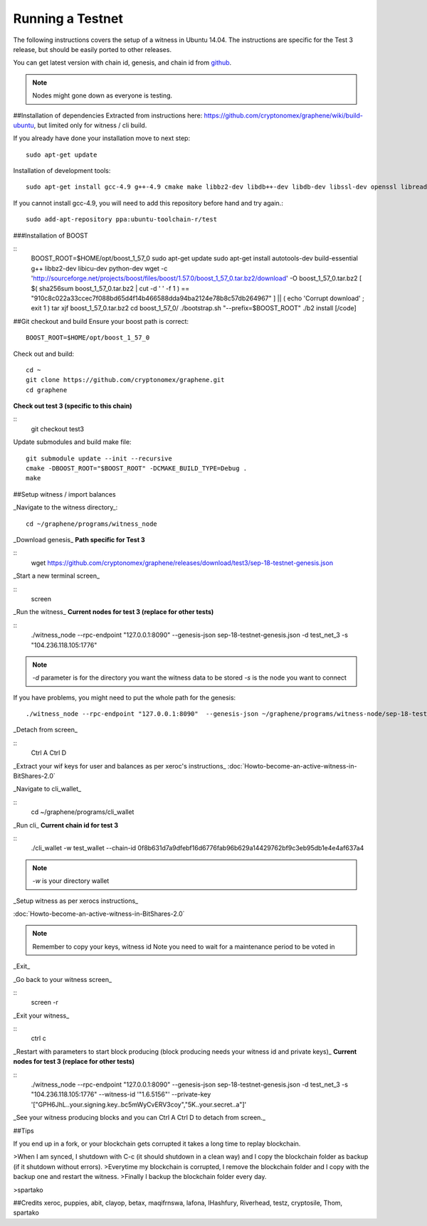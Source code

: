 *****************
Running a Testnet
*****************

The following instructions covers the setup of a witness in Ubuntu 14.04. The
instructions are specific for the Test 3 release, but should be easily ported to
other releases.

You can get latest version with chain id, genesis, and chain id from `github`_.

.. _github: https://github.com/cryptonomex/graphene/releases

.. note:: Nodes might gone down as everyone is testing.

##Installation of dependencies
Extracted from instructions here:
https://github.com/cryptonomex/graphene/wiki/build-ubuntu, but limited only for
witness / cli build.

If you already have done your installation move to next step::

    sudo apt-get update

Installation of development tools::

    sudo apt-get install gcc-4.9 g++-4.9 cmake make libbz2-dev libdb++-dev libdb-dev libssl-dev openssl libreadline-dev autoconf libtool git

If you cannot install gcc-4.9, you will need to add this repository before hand and try again.::

    sudo add-apt-repository ppa:ubuntu-toolchain-r/test

###Installation of BOOST

::
    BOOST_ROOT=$HOME/opt/boost_1_57_0
    sudo apt-get update
    sudo apt-get install autotools-dev build-essential g++ libbz2-dev libicu-dev python-dev
    wget -c 'http://sourceforge.net/projects/boost/files/boost/1.57.0/boost_1_57_0.tar.bz2/download' -O boost_1_57_0.tar.bz2
    [ $( sha256sum boost_1_57_0.tar.bz2 | cut -d ' ' -f 1 ) == "910c8c022a33ccec7f088bd65d4f14b466588dda94ba2124e78b8c57db264967" ] || ( echo 'Corrupt download' ; exit 1 )
    tar xjf boost_1_57_0.tar.bz2
    cd boost_1_57_0/
    ./bootstrap.sh "--prefix=$BOOST_ROOT"
    ./b2 install [/code]

##Git  checkout and build
Ensure your boost path is correct::

    BOOST_ROOT=$HOME/opt/boost_1_57_0

Check out and build::

    cd ~
    git clone https://github.com/cryptonomex/graphene.git
    cd graphene

**Check out test 3 (specific to this chain)**

::
    git checkout test3

Update submodules and build make file::
 
    git submodule update --init --recursive
    cmake -DBOOST_ROOT="$BOOST_ROOT" -DCMAKE_BUILD_TYPE=Debug .
    make 


##Setup witness / import balances

_Navigate to the witness directory_::

    cd ~/graphene/programs/witness_node

_Download genesis_ 
**Path specific for Test 3**

::
     wget https://github.com/cryptonomex/graphene/releases/download/test3/sep-18-testnet-genesis.json

_Start a new terminal screen_

::
     screen

_Run the witness_
**Current nodes for test 3 (replace for other tests)**

::
    ./witness_node --rpc-endpoint "127.0.0.1:8090"  --genesis-json sep-18-testnet-genesis.json -d test_net_3 -s  "104.236.118.105:1776"

.. note::
 `-d` parameter is for the directory you want the witness data to be stored
 `-s` is the node you want to connect

If you have problems, you might need to put the whole path for the genesis::

    ./witness_node --rpc-endpoint "127.0.0.1:8090"  --genesis-json ~/graphene/programs/witness-node/sep-18-testnet-genesis.json -d test_net_3 -s "104.236.118.105:1776" 

_Detach from screen_

::
     Ctrl A Ctrl D

_Extract your wif keys for user and balances as per xeroc's instructions_
:doc:`Howto-become-an-active-witness-in-BitShares-2.0`

_Navigate to cli_wallet_

::
    cd ~/graphene/programs/cli_wallet

_Run cli_  
**Current chain id for test 3**

::
     ./cli_wallet -w test_wallet  --chain-id 0f8b631d7a9dfebf16d6776fab96b629a14429762bf9c3eb95db1e4e4af637a4

.. note:: `-w` is your directory wallet

_Setup witness as per xerocs instructions_ 

:doc:`Howto-become-an-active-witness-in-BitShares-2.0`

.. note:: Remember to copy your keys, witness id
          Note you need to wait for a maintenance period to be voted in

_Exit_

_Go back to your witness screen_

::
  screen -r 

_Exit your witness_

::
    ctrl c

_Restart with parameters to start block producing (block producing needs your witness id and private keys)_ **Current nodes for test 3 (replace for other tests)**

::
    ./witness_node --rpc-endpoint "127.0.0.1:8090"  --genesis-json sep-18-testnet-genesis.json -d test_net_3 -s  "104.236.118.105:1776"  --witness-id '"1.6.5156"' --private-key '["GPH6JhL..your.signing.key..bc5mWyCvERV3coy","5K..your.secret..a"]'

_See your witness producing blocks and 
you can Ctrl A Ctrl D to detach from screen._

##Tips

If you end up in a fork, or your blockchain gets corrupted it takes a long time to replay blockchain.

>When I am synced, I shutdown with C-c (it should shutdown in a clean way) and I copy the blockchain folder as       backup (if it shutdown without errors).
>Everytime my blockchain is corrupted, I remove the blockchain folder and I copy with the backup one and restart    the witness.
>Finally I backup the blockchain folder every day.

>spartako

##Credits
xeroc, puppies, abit, clayop, betax, maqifrnswa, lafona, IHashfury, Riverhead,
testz,  cryptosile, Thom, spartako
